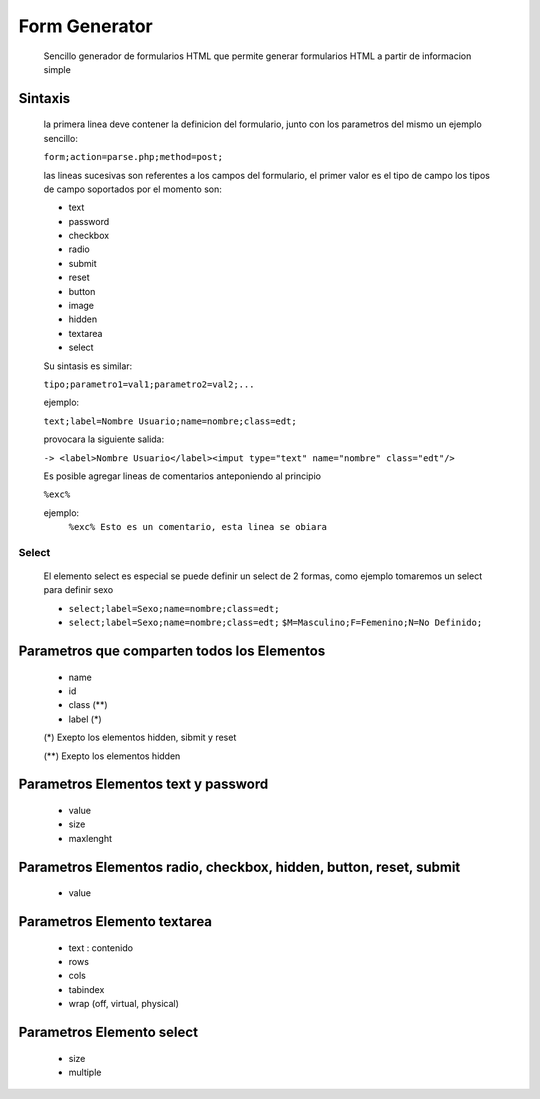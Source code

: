 Form Generator
==============
    Sencillo generador de formularios HTML que permite generar formularios HTML a partir de
    informacion simple

Sintaxis
--------
    la primera linea deve contener la definicion del formulario, junto con
    los parametros del mismo un ejemplo sencillo:

    ``form;action=parse.php;method=post;``

    las lineas sucesivas son referentes a los campos del formulario,
    el primer valor es el tipo de campo los tipos de campo soportados
    por el momento son:

    - text
    - password
    - checkbox
    - radio
    - submit
    - reset
    - button
    - image
    - hidden
    - textarea
    - select

    Su sintasis es similar:

    ``tipo;parametro1=val1;parametro2=val2;...``

    ejemplo:

    ``text;label=Nombre Usuario;name=nombre;class=edt;``

    provocara la siguiente salida:

    ``-> <label>Nombre Usuario</label><imput type="text" name="nombre" class="edt"/>``

    Es posible agregar lineas de comentarios anteponiendo al principio

    ``%exc%``

    ejemplo:
        ``%exc% Esto es un comentario, esta linea se obiara``
   
Select
~~~~~~
    El elemento select es especial se puede definir un select de 2 formas,
    como ejemplo tomaremos un select para definir sexo

    - ``select;label=Sexo;name=nombre;class=edt;``

    - ``select;label=Sexo;name=nombre;class=edt;``
      ``$M=Masculino;F=Femenino;N=No Definido;``


Parametros que comparten todos los Elementos
---------------------------------------------
    - name
    - id
    - class (**)
    - label (*)

    (*) Exepto los elementos hidden, sibmit y reset

    (**) Exepto los elementos hidden


Parametros Elementos text y password
------------------------------------
    - value
    - size
    - maxlenght


Parametros Elementos radio, checkbox, hidden, button, reset, submit
--------------------------------------------------------------------
    - value


Parametros Elemento textarea
----------------------------
    - text : contenido
    - rows
    - cols
    - tabindex
    - wrap (off, virtual, physical)


Parametros Elemento select
--------------------------
    - size
    - multiple
